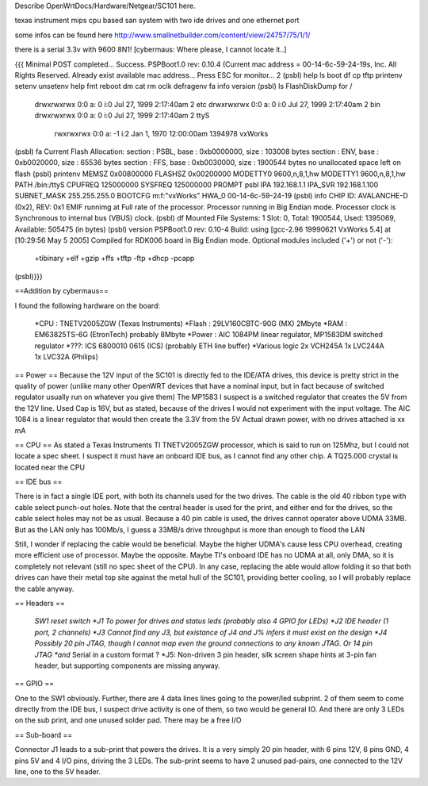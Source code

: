 Describe OpenWrtDocs/Hardware/Netgear/SC101 here.

texas instrument mips cpu based san system with two ide drives and one ethernet port

some infos can be found here http://www.smallnetbuilder.com/content/view/24757/75/1/1/

there is a serial 3.3v with 9600 8N1! [cybermaus: Where please, I cannot locate it..]

{{{
Minimal POST completed...     Success.
PSPBoot1.0 rev: 0.10.4
(Current mac address = 00-14-6c-59-24-19s, Inc. All Rights Reserved.
Already exist available mac address...
Press ESC for monitor... 2
(psbl) help
ls                boot              df                cp
tftp              printenv          setenv            unsetenv
help              fmt               reboot            dm
cat               rm                oclk              defragenv
fa                info              version
(psbl) ls
FlashDiskDump for /
     drwxrwxrwx 0:0 a:  0 i:0 Jul 27, 1999  2:17:40am       2 etc
     drwxrwxrwx 0:0 a:  0 i:0 Jul 27, 1999  2:17:40am       2 bin
     drwxrwxrwx 0:0 a:  0 i:0 Jul 27, 1999  2:17:40am       2 ttyS
      rwxrwxrwx 0:0 a: -1 i:2 Jan  1, 1970 12:00:00am 1394978 vxWorks
(psbl) fa
Current Flash Allocation:
section :   PSBL, base : 0xb0000000, size :     103008 bytes
section :    ENV, base : 0xb0020000, size :      65536 bytes
section :    FFS, base : 0xb0030000, size :    1900544 bytes
no unallocated space left on flash
(psbl) printenv
MEMSZ           0x00800000
FLASHSZ         0x00200000
MODETTY0        9600,n,8,1,hw
MODETTY1        9600,n,8,1,hw
PATH            /bin:/ttyS
CPUFREQ         125000000
SYSFREQ         125000000
PROMPT          psbl
IPA             192.168.1.1
IPA_SVR         192.168.1.100
SUBNET_MASK     255.255.255.0
BOOTCFG         m:f:"vxWorks"
HWA_0           00-14-6c-59-24-19
(psbl) info
CHIP ID: AVALANCHE-D (0x2), REV: 0x1
EMIF runnimg at Full rate of the processor.
Processor running in Big Endian mode.
Processor clock is Synchronous to internal bus (VBUS) clock.
(psbl) df
Mounted File Systems: 1
Slot: 0, Total: 1900544, Used: 1395069, Available: 505475 (in bytes)
(psbl) version
PSPBoot1.0 rev: 0.10-4
Build: using [gcc-2.96 19990621 VxWorks 5.4] at [10:29:56 May  5 2005]
Compiled for RDK006 board in Big Endian mode.
Optional modules included ('+') or not ('-'):
 +tibinary +elf +gzip +ffs +tftp -ftp +dhcp -pcapp
(psbl)}}}

==Addition by cybermaus==

I found the following hardware on the board:

 *CPU    : TNETV2005ZGW (Texas Instruments)
 *Flash   : 29LV160CBTC-90G (MX) 2Mbyte 
 *RAM    : EM63825TS-6G (EtronTech) probably 8Mbyte 
 *Power  : AIC 1084PM linear regulator, MP1583DM switched regulator 
 *???: ICS 6800010 0615 (ICS) (probably ETH line buffer) 
 *Various logic 2x VCH245A 1x LVC244A 1x LVC32A (Philips)

== Power ==
Because the 12V input of the SC101 is directly fed to the IDE/ATA drives, this device is pretty strict in the quality of power (unlike many other OpenWRT devices that have a nominal input, but in fact because of switched regulator usually run on whatever you give them) The MP1583 I suspect is a switched regulator that creates the 5V from the 12V line. Used Cap is 16V, but as stated, because of the drives I would not experiment with the input voltage. The AIC 1084 is a linear regulator that would then create the 3.3V from the 5V Actual drawn power, with no drives attached is xx mA

== CPU ==
As stated a Texas Instruments TI TNETV2005ZGW processor, which is said to run on 125Mhz, but I could not locate a spec sheet. I suspect it must have an onboard IDE bus, as I cannot find any other chip. A TQ25.000 crystal is located near the CPU

== IDE bus ==

There is in fact a single IDE port, with both its channels used for the two drives. The cable is the old 40 ribbon type with cable select punch-out holes. Note that the central header is used for the print, and either end for the drives, so the cable select holes may not be as usual. Because a 40 pin cable is used, the drives cannot operator above UDMA 33MB. But as the LAN only has 100Mb/s, I guess a 33MB/s drive throughput is more than enough to flood the LAN

Still, I wonder if replacing the cable would be beneficial. Maybe the higher UDMA's cause less CPU overhead, creating more efficient use of processor. Maybe the opposite. Maybe TI's onboard IDE has no UDMA at all, only DMA, so it is completely not relevant (still no spec sheet of the CPU). In any case, replacing the able would allow folding it so that both drives can have their metal top site against the metal hull of the SC101, providing better cooling, so I will probably replace the cable anyway.

== Headers ==

 *SW1 reset switch 
 *J1  To power for drives and status leds (probably also 4 GPIO for LEDs) 
 *J2  IDE header (1 port, 2 channels) 
 *J3  Cannot find any J3, but existance of J4 and J% infers it must exist on the design
 *J4  Possibly 20 pin JTAG, though I cannot map even the ground connections to any known JTAG. Or 14 pin JTAG *and* Serial in a custom format ? 
 *J5: Non-driven 3 pin header, silk screen shape hints at 3-pin fan header, but supporting components are missing anyway.

== GPIO ==

One to the SW1 obviously. Further, there are 4 data lines lines going to the power/led subprint. 2 of them seem to come directly from the IDE bus, I suspect drive activity is one of them, so two would be general IO. And there are only 3 LEDs on the sub print, and one unused solder pad. There may be a free I/O

== Sub-board ==

Connector J1 leads to a sub-print that powers the drives. It is a very simply 20 pin header, with 6 pins 12V, 6 pins GND, 4 pins 5V and 4 I/O pins, driving the 3 LEDs. The sub-print seems to have 2 unused pad-pairs, one connected to the 12V line, one to the 5V header.
